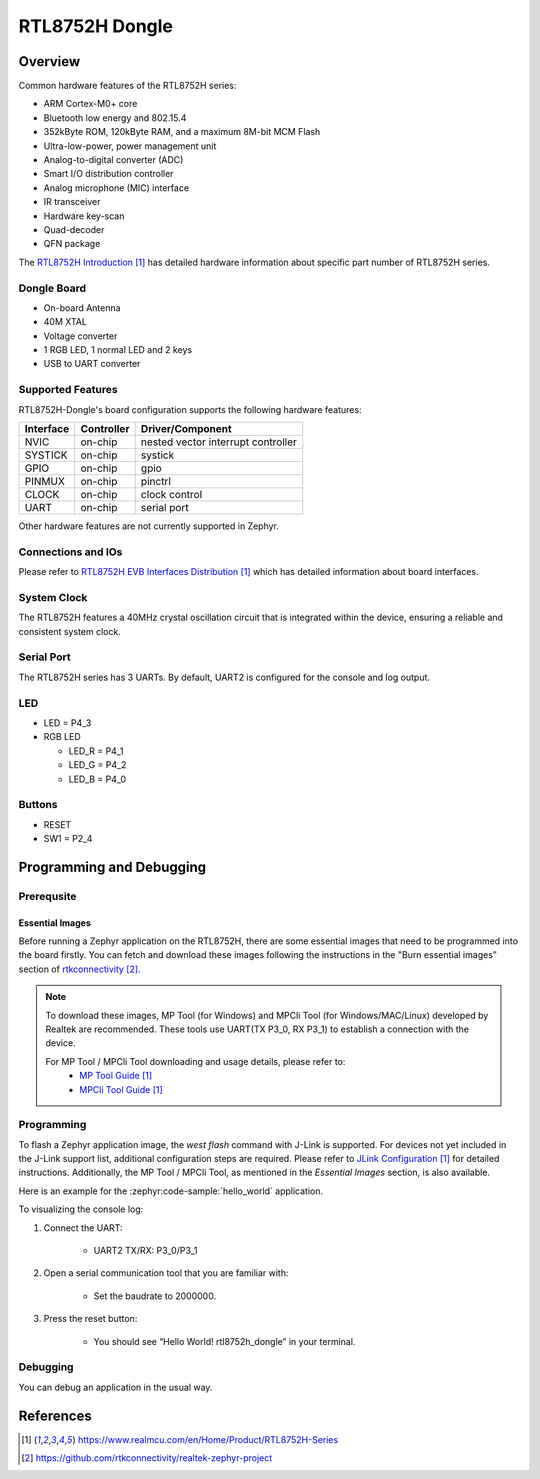 RTL8752H Dongle
#############

Overview
********

Common hardware features of the RTL8752H series:

- ARM Cortex-M0+ core
- Bluetooth low energy and 802.15.4
- 352kByte ROM, 120kByte RAM, and a maximum 8M-bit MCM Flash
- Ultra-low-power, power management unit
- Analog-to-digital converter (ADC)
- Smart I/O distribution controller
- Analog microphone (MIC) interface
- IR transceiver
- Hardware key-scan
- Quad-decoder
- QFN package

The `RTL8752H Introduction`_ has detailed hardware information about specific part number of RTL8752H series.

Dongle Board
============================

- On-board Antenna
- 40M XTAL
- Voltage converter
- 1 RGB LED, 1 normal LED and 2 keys
- USB to UART converter

.. image:: img/RTL8752H_Dongle.jpg
     :align: center
     :alt: RTL8752H_Dongle

Supported Features
==================

RTL8752H-Dongle's board configuration supports the following hardware features:

+-----------+------------+-------------------------------------+
| Interface | Controller | Driver/Component                    |
+===========+============+=====================================+
| NVIC      | on-chip    | nested vector interrupt controller  |
+-----------+------------+-------------------------------------+
| SYSTICK   | on-chip    | systick                             |
+-----------+------------+-------------------------------------+
| GPIO      | on-chip    | gpio                                |
+-----------+------------+-------------------------------------+
| PINMUX    | on-chip    | pinctrl                             |
+-----------+------------+-------------------------------------+
| CLOCK     | on-chip    | clock control                       |
+-----------+------------+-------------------------------------+
| UART      | on-chip    | serial port                         |
+-----------+------------+-------------------------------------+

Other hardware features are not currently supported in Zephyr.

Connections and IOs
===================

Please refer to `RTL8752H EVB Interfaces Distribution`_ which has detailed information about board interfaces.

System Clock
============
The RTL8752H features a 40MHz crystal oscillation circuit that is integrated within the device, ensuring a reliable and consistent system clock.

Serial Port
===========

The RTL8752H series has 3 UARTs. By default, UART2 is configured for the console and log output.

LED
===========

- LED = P4_3
- RGB LED

  - LED_R = P4_1
  - LED_G = P4_2
  - LED_B = P4_0

Buttons
===========

- RESET
- SW1 = P2_4

Programming and Debugging
*************************

Prerequsite
============

Essential Images
-------------------

Before running a Zephyr application on the RTL8752H, there are some essential images that need to be programmed into the board firstly. You can fetch and download these images following the instructions in the "Burn essential images" section of `rtkconnectivity`_.

.. note::
   To download these images, MP Tool (for Windows) and MPCli Tool (for Windows/MAC/Linux) developed by Realtek are recommended. These tools use UART(TX P3_0, RX P3_1) to establish a connection with the device.

   For MP Tool / MPCli Tool downloading and usage details, please refer to:
     - `MP Tool Guide`_
     - `MPCli Tool Guide`_

Programming
===========

To flash a Zephyr application image, the `west flash` command with J-Link is supported. For devices not yet included in the J-Link support list, additional configuration steps are required. Please refer to `JLink Configuration`_ for detailed instructions. Additionally, the MP Tool / MPCli Tool, as mentioned in the `Essential Images` section, is also available.

Here is an example for the :zephyr:code-sample:`hello_world` application.

.. zephyr-app-commands::
    :zephyr-app: samples/hello_world
    :board: rtl8752h_dongle
    :goals: build flash

To visualizing the console log:

#. Connect the UART:

    - UART2 TX/RX: P3_0/P3_1

#. Open a serial communication tool that you are familiar with:

    - Set the baudrate to 2000000.

#. Press the reset button:

    - You should see “Hello World! rtl8752h_dongle” in your terminal.

Debugging
=========

You can debug an application in the usual way.

.. zephyr-app-commands::
   :zephyr-app: samples/hello_world
   :board: rtl8752h_dongle
   :maybe-skip-config:
   :goals: debug

References
**********

.. target-notes::

.. _RTL8752H Introduction:
    https://www.realmcu.com/en/Home/Product/RTL8752H-Series

.. _RTL8752H EVB Interfaces Distribution:
    https://www.realmcu.com/en/Home/Product/RTL8752H-Series

.. _MP Tool Guide:
    https://www.realmcu.com/en/Home/Product/RTL8752H-Series

.. _MP Tool Download Example:
    https://www.realmcu.com/en/Home/Product/RTL8752H-Series

.. _MPCli Tool Guide:
    https://www.realmcu.com/en/Home/Product/RTL8752H-Series

.. _rtkconnectivity:
    https://github.com/rtkconnectivity/realtek-zephyr-project

.. _JLink Configuration:
    https://www.realmcu.com/en/Home/Product/RTL8752H-Series
